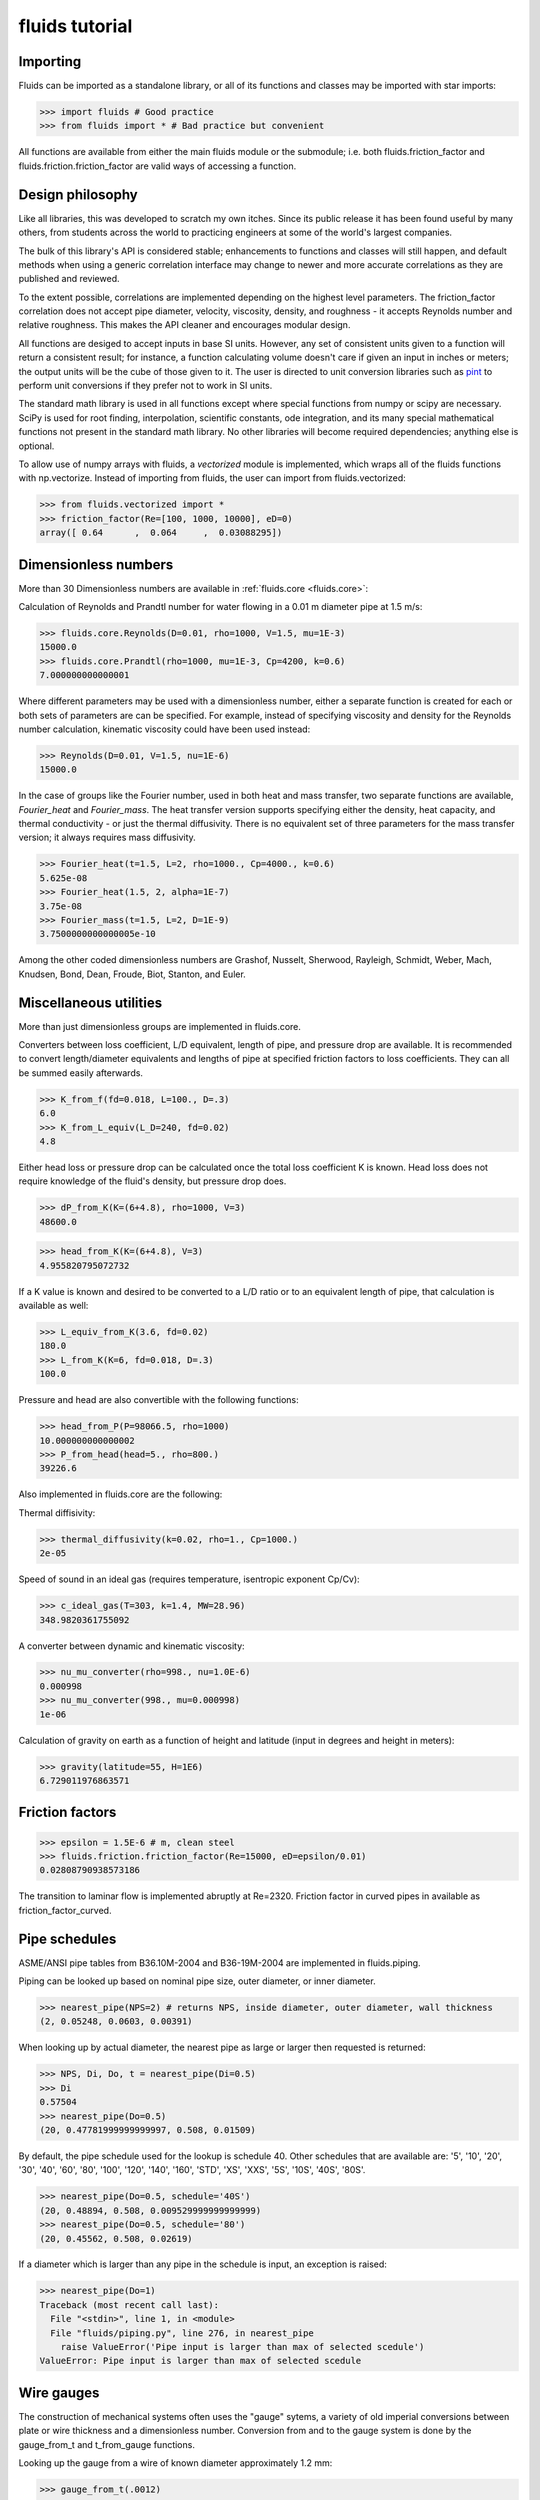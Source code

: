 fluids tutorial
===============

Importing
---------

Fluids can be imported as a standalone library, or all of its functions
and classes may be imported with star imports:

>>> import fluids # Good practice
>>> from fluids import * # Bad practice but convenient

All functions are available from either the main fluids module or the 
submodule; i.e. both fluids.friction_factor and 
fluids.friction.friction_factor are valid ways of accessing a function.

Design philosophy
-----------------
Like all libraries, this was developed to scratch my own itches. Since its
public release it has been found useful by many others, from students across 
the world to practicing engineers at some of the world's largest companies.

The bulk of this library's API is considered stable; enhancements to 
functions and classes will still happen, and default methods when using a generic 
correlation interface may change to newer and more accurate correlations as
they are published and reviewed.

To the extent possible, correlations are implemented depending on the highest
level parameters. The friction_factor correlation does not accept pipe diameter,
velocity, viscosity, density, and roughness - it accepts Reynolds number and
relative roughness. This makes the API cleaner and encourages modular design.

All functions are desiged to accept inputs in base SI units. However, any 
set of consistent units given to a function will return a consistent result;
for instance, a function calculating volume doesn't care if given an input in
inches or meters; the output units will be the cube of those given to it.
The user is directed to unit conversion libraries such as 
`pint <https://github.com/hgrecco/pint>`_ to perform unit conversions if they
prefer not to work in SI units.

The standard math library is used in all functions except where special
functions from numpy or scipy are necessary. SciPy is used for root finding,
interpolation, scientific constants, ode integration, and its many special
mathematical functions not present in the standard math library. No other 
libraries will become required dependencies; anything else is optional.

To allow use of numpy arrays with fluids, a `vectorized` module is implemented,
which wraps all of the fluids functions with np.vectorize. Instead of importing
from fluids, the user can import from fluids.vectorized:

>>> from fluids.vectorized import *
>>> friction_factor(Re=[100, 1000, 10000], eD=0)
array([ 0.64      ,  0.064     ,  0.03088295])

Dimensionless numbers
---------------------

More than 30 Dimensionless numbers are available in :ref:`fluids.core <fluids.core>`:

Calculation of Reynolds and Prandtl number for water flowing in a 0.01 m 
diameter pipe at 1.5 m/s:

>>> fluids.core.Reynolds(D=0.01, rho=1000, V=1.5, mu=1E-3)
15000.0
>>> fluids.core.Prandtl(rho=1000, mu=1E-3, Cp=4200, k=0.6)
7.000000000000001

Where different parameters may be used with a dimensionless number, either
a separate function is created for each or both sets of parameters are can
be specified. For example, instead of specifying viscosity and density for the
Reynolds number calculation, kinematic viscosity could have been used instead:

>>> Reynolds(D=0.01, V=1.5, nu=1E-6)
15000.0

In the case of groups like the Fourier number, used in both heat and mass
transfer, two separate functions are available, `Fourier_heat` and 
`Fourier_mass`. The heat transfer version supports specifying either the 
density, heat capacity, and thermal conductivity - or just the thermal 
diffusivity. There is no equivalent set of three parameters for the mass
transfer version; it always requires mass diffusivity.

>>> Fourier_heat(t=1.5, L=2, rho=1000., Cp=4000., k=0.6)
5.625e-08
>>> Fourier_heat(1.5, 2, alpha=1E-7)
3.75e-08
>>> Fourier_mass(t=1.5, L=2, D=1E-9)
3.7500000000000005e-10

Among the other coded dimensionless numbers are Grashof, Nusselt, Sherwood, 
Rayleigh, Schmidt, Weber, Mach, Knudsen, Bond, Dean, Froude, Biot, Stanton, 
and Euler.

Miscellaneous utilities
-----------------------
More than just dimensionless groups are implemented in fluids.core.

Converters between loss coefficient, L/D equivalent, length of pipe, and
pressure drop are available.
It is recommended to convert length/diameter equivalents and lengths of pipe
at specified friction factors to loss coefficients. They can all be summed
easily afterwards.

>>> K_from_f(fd=0.018, L=100., D=.3)
6.0
>>> K_from_L_equiv(L_D=240, fd=0.02)
4.8

Either head loss or pressure drop can be calculated once the total loss 
coefficient K is known. Head loss does not require knowledge of the fluid's
density, but pressure drop does.

>>> dP_from_K(K=(6+4.8), rho=1000, V=3)
48600.0

>>> head_from_K(K=(6+4.8), V=3)
4.955820795072732

If a K value is known and desired to be converted to a L/D ratio or to an
equivalent length of pipe, that calculation is available as well:

>>> L_equiv_from_K(3.6, fd=0.02)
180.0
>>> L_from_K(K=6, fd=0.018, D=.3)
100.0

Pressure and head are also convertible with the following functions:

>>> head_from_P(P=98066.5, rho=1000)
10.000000000000002
>>> P_from_head(head=5., rho=800.)
39226.6

Also implemented in fluids.core are the following:

Thermal diffisivity:

>>> thermal_diffusivity(k=0.02, rho=1., Cp=1000.)
2e-05

Speed of sound in an ideal gas (requires temperature, isentropic exponent Cp/Cv):

>>> c_ideal_gas(T=303, k=1.4, MW=28.96)
348.9820361755092

A converter between dynamic and kinematic viscosity:

>>> nu_mu_converter(rho=998., nu=1.0E-6)
0.000998
>>> nu_mu_converter(998., mu=0.000998)
1e-06

Calculation of gravity on earth as a function of height and latitude (input
in degrees and height in meters):

>>> gravity(latitude=55, H=1E6)
6.729011976863571

    
Friction factors
----------------


>>> epsilon = 1.5E-6 # m, clean steel
>>> fluids.friction.friction_factor(Re=15000, eD=epsilon/0.01)
0.02808790938573186

The transition to laminar flow is implemented abruptly at Re=2320.
Friction factor in curved pipes in available as friction_factor_curved.


Pipe schedules
--------------
ASME/ANSI pipe tables from B36.10M-2004 and B36-19M-2004 are implemented 
in fluids.piping.

Piping can be looked up based on nominal pipe size, outer diameter, or
inner diameter.

>>> nearest_pipe(NPS=2) # returns NPS, inside diameter, outer diameter, wall thickness
(2, 0.05248, 0.0603, 0.00391) 

When looking up by actual diameter, the nearest pipe as large or larger 
then requested is returned:

>>> NPS, Di, Do, t = nearest_pipe(Di=0.5)
>>> Di
0.57504
>>> nearest_pipe(Do=0.5)
(20, 0.47781999999999997, 0.508, 0.01509)

By default, the pipe schedule used for the lookup is schedule 40. Other schedules 
that are available are: '5', '10', '20', '30', '40', '60', '80', '100',
'120', '140', '160', 'STD', 'XS', 'XXS', '5S', '10S', '40S', '80S'.

>>> nearest_pipe(Do=0.5, schedule='40S')
(20, 0.48894, 0.508, 0.009529999999999999)
>>> nearest_pipe(Do=0.5, schedule='80')
(20, 0.45562, 0.508, 0.02619)

If a diameter which is larger than any pipe in the schedule is input, an
exception is raised:

>>> nearest_pipe(Do=1)
Traceback (most recent call last):
  File "<stdin>", line 1, in <module>
  File "fluids/piping.py", line 276, in nearest_pipe
    raise ValueError('Pipe input is larger than max of selected scedule')
ValueError: Pipe input is larger than max of selected scedule


Wire gauges
-----------

The construction of mechanical systems often uses the "gauge" sytems, a variety
of old imperial conversions between plate or wire thickness and a dimensionless
number. Conversion from and to the gauge system is done by the gauge_from_t and
t_from_gauge functions.

Looking up the gauge from a wire of known diameter approximately 1.2 mm:

>>> gauge_from_t(.0012)
18

The reverse conversion:

>>> t_from_gauge(18)
0.001245

Other schedules are also supported: 

* Birmingham Wire Gauge (BWG) ranges from 0.2 (0.5 inch) to 36 (0.004 inch).
* American Wire Gauge (AWG) ranges from 0.167 (0.58 inch) to 51 (0.00099
  inch). These are used for electrical wires.
* Steel Wire Gauge (SWG) ranges from 0.143 (0.49 inch) to 51 (0.0044 inch).
  Also called Washburn & Moen wire gauge, American Steel gauge, Wire Co.
  gauge, and Roebling wire gauge.
* Music Wire Gauge (MWG) ranges from 0.167 (0.004 inch) to 46 (0.18
  inch). Also called Piano Wire Gauge.
* British Standard Wire Gage (BSWG) ranges from 0.143 (0.5 inch) to
  51 (0.001 inch). Also called Imperial Wire Gage (IWG).
* Stub's Steel Wire Gage (SSWG) ranges from 1 (0.227 inch) to 80 (0.013 inch)

>>> t_from_gauge(18, schedule='AWG')
0.00102362




Tank geometry
-------------

Sizing of vessels and storage tanks is implemented in an object-oriented way 
as TANK in fluids.geometry. All results use the exact equations; all are
documented in the many functions in :ref:`<fluids.geometry>`

>>> T1 = TANK(D=1.2, L=4, horizontal=False)
>>> T1.V_total, T1.A # Total volume of the tank and its surface area
4.523893421169302, 17.34159144781566

By default, tanks are cylinders without heads. Tank heads can be specified
to be conical, ellipsoidal, torispherical, guppy, or spherical. The heads can 
be specified independently. The diameter and length are not required;
the total volume desired can be specified along with the length to 
diameter ratio.

>>> T1 = TANK(V=10, L_over_D=0.7, sideB='conical', horizontal=False)
>>> T1.L, T1.D
(1.7731788548899077, 2.5331126498427254)

Conical, ellipsoidal, guppy and spherical heads are all governed only
by one parameter, `a`, the distance the head extends out from the main
tank body. Torispherical heads are governed by two parameters `k` and `f`.
If these parameters are not provided, the distance the head extends out
will be 25% of the size of the tank's diameter. For torispherical heads, the
distance is similar but more complicated.

>>> TANK(D=10., V=500, horizontal=False, sideA='ellipsoidal', sideB='ellipsoidal', sideA_a=1, sideB_a=1)
<Vertical tank, V=500.000000 m^3, D=10.000000 m, L=5.032864 m, ellipsoidal heads, a=1.000000 m.>

Each TANK has __repr__ implemented, to describe the tank when printed.

Torispherical tanks default to the ratios specified as ASME F&D. Other 
standard ratios can also be used; the documentation for :ref:`<TANK>` lists
their values. Here we implement DIN 28011's ratios.

>>> TANK(D=0.01, V=0.25, horizontal=False, sideA='torispherical', sideB='torispherical')
<Vertical tank, V=0.250000 m^3, D=0.010000 m, L=3183.096137 m, torispherical heads, a=0.001693 m.>
>>> DIN = TANK(L=3, D=5, horizontal=False, sideA='torispherical', sideB='torispherical', sideA_f=1, sideA_k=0.1, sideB_f=1, sideB_k=0.1)
>>> print(DIN)
<Vertical tank, V=90.299352 m^3, D=5.000000 m, L=3.000000 m, torispherical heads, a=0.968871 m.>

Partial volume lookups are also useful. This is useful when the height of fluid
in the tank is known, but not the volume. The reverse calculation is also
implemented, and useful when doing dynamic simulation and to calculate the new
height after a specified volume of liquid is removed.

>>> DIN.h_max
4.937742251701451
>>> DIN.h_from_V(40)
2.3760173045849315
>>> DIN.V_from_h(4.1)
73.83841540117238

Surface areas of the heads and the main body are available as well as the total
surface area of the tank.

>>> DIN.A_sideA, DIN.A_sideB, DIN.A_lateral, DIN.A
(24.7496775831724, 24.7496775831724, 47.12388980384689, 96.62324497019169)

Miscellaneous geometry
----------------------
In addition to sizing all sorts of tanks, helical coils are supported and so are 
a number of other simple calculations.

Sphericity is implemented, requiring a calculated surface area and volume. 
For a cube of side length 3, the surface area is 6*a^2=54 and volume a^3=27.
Its sphericity is then:

>>> sphericity(A=54, V=27)
0.8059959770082346

Aspect ratio of a rectangle 0.2 m by 2 m:

>>> aspect_ratio(.2, 2)
0.1

Circularity, a parameter used to characterize 2d images of particles, is implemented.
For a rectangle, one side length = 1, second side length = 100:

>>> D1 = 1
>>> D2 = 100
>>> A = D1*D2
>>> P = 2*D1 + 2*D2
>>> circularity(A, P)
0.030796908671598795


Atmospheric properties
----------------------
Four main classes are available to model the atmosphere. They are the
US Standard Atmosphere 1976 (ATMOSPHERE_1976), a basic
but very quick model; the NRLMSISE 00 model, substantially more powerful and
accurate and still the standard to this day (ATMOSPHERE_NRLMSISE00); and two
models for wind speed only, Horizontal Wind Model 1993 (hwm93) and 
Horizontal Wind Model 2014 (hwm14). The two horizontal wind models are actually
fortran codes, and are not compilled automatically on installation.

ATMOSPHERE_1976 is the simplest model, and very suitable for basic engineering
purposes. It supports atmospheric temperature, density, and pressure as a 
function of elevation. Optionally, a local temperature difference from earth's
average can be specified to correct the model to local conditions but this is 
only a crude approximation.

Conditions 5 km into the air:

>>> atm = ATMOSPHERE_1976(Z=5000)
>>> atm.T, atm.P, atm.rho
(255.67554322180348, 54048.28614576141, 0.7364284207799743)

The standard also specifies simplistic formulas for calculating the thermal 
conductivity, viscosity, speed of sound, and gravity at a given elevation:

>>> atm.g, atm.mu, atm.k, atm.v_sonic
(9.791241076982665, 1.628248135362207e-05, 0.02273190295142526, 320.5455196704035)

Those property routines are static methods, and can be used without instantiating
an atmosphere object:

>>> ATMOSPHERE_1976.gravity(Z=1E5)
9.505238763515356
>>> ATMOSPHERE_1976.sonic_velocity(T=300)
347.22080908230015
>>> ATMOSPHERE_1976.viscosity(T=400)
2.285266457680251e-05
>>> ATMOSPHERE_1976.thermal_conductivity(T=400)
0.033657148617592114

ATMOSPHERE_NRLMSISE00 is the recommended model, and calculates atmospheric density,
temperature, and pressure as a function of height, latitude/longitude, day of year, 
and seconds since start of day. The model can also take into account solar and 
geomagnetic disturbances which effect the atmosphere at very high elevations
if more parameters are provided. It is valid up to 1000 km. This model
is somewhat slow; it is a Python port of the fortran version, created by Joshua 
Milas. It does not support gravity profiles or transport properties, but does 
calculate the composition of the atmosphere (He, O, N2, O2, Ar, H2, N2 as 
constituents).

1000 m elevation, 45 degrees latitude and longitude, 150th day of year, 0 seconds in:

>>> atm = ATMOSPHERE_NRLMSISE00(Z=1E3, latitude=45, longitude=45, day=150)
>>> atm.T, atm.P, atm.rho
(285.54408606237405, 90394.40851588511, 1.1019062026405517)

The composition of the atmosphere is specified in terms of individual molecules/m^3:

>>> atm.N2_density, atm.O2_density
(1.7909954550444606e+25, 4.8047035072477747e+24)

This model uses the ideal gas law to convert particle counts to mass density.
Mole fractions of each species are available as well.

>>> atm.components
['N2', 'O2', 'Ar', 'He', 'O', 'H', 'N']
>>> atm.zs
[0.7811046347676225, 0.2095469403691101, 0.009343183088772914, 5.241774494627779e-06, 0.0, 0.0, 0.0]

The horizontal wind models have almost the same API, and calculate wind speed
and direction as a function of elevation, latitude, longitude, day of year and
time of day. hwm93 can also take as an argument local geomagnetic conditions 
and solar activity, but this effect was found to be so negligible it was removed
from future versions of the model such as hwm14.

Calculation of wind velocity, meridional (m/sec Northward) and zonal (m/sec
Eastward) for 1000 m elevation, 45 degrees latitude and longitude, 150th day
of year, 0 seconds in, with both models:

>>> hwm93(Z=1000, latitude=45, longitude=45, day=150)
[-0.0038965975400060415, 3.8324742317199707]
>>> hwm14(Z=1000, latitude=45, longitude=45, day=150)
[-0.9920163154602051, 0.4105832874774933]

These wind velocities are only historical normals; conditions may vary year to 
year. 


Compressor sizing
-----------------
Both isothermal and isentropic/polytropic compression models are implemented in
fluids.compressible. Isothermal compression calculates the work required to compress a gas from
one pressure to another at a specified temperature. This is the best possible case 
for compression; all actual compresssors require more work to do the compression.
By making the compression take a large number of stages and cooling the gas
between stages, this can be approached reasonable closely. Integrally 
geared compressors are often used for this purpose.

>>> isothermal_work_compression(P1=1E5, P2=1E6, T=300)
5743.425357533477

Work is calculated on a J/mol basis. If the second pressure is lower than the
first, a negative work will result and you are modeling an expander instead
of a compressor. Gas compressibility factor can also be specified. The lower
the gas's compressibility factor, the less power required to compress it.

>>> isothermal_work_compression(P1=1E6, P2=1E5, T=300)
-5743.425357533475
>>> isothermal_work_compression(P1=1E5, P2=1E6, T=300, Z=0.95)
5456.2540896568025

There is only one function implemented to model both isentropic and polytropic
compressors, as the only difference is that a polytropic exponent `n` is used
instead of the gas's isentropic exponent Cp/Cv `k` and the type of efficiency
is changed. The model requires initial temperature, inlet and outlet pressure,
isentropic exponent or polytropic exponent, and optionally an efficiency.

Compressing air from 1 bar to 10 bar, with inlet temperature of 300 K and
efficiency of 78%:

>>> isentropic_work_compression(P1=1E5, P2=1E6, T1=300, k=1.4, eta=0.78) # work, J/mol
10416.873455626454

The model allows for the inlet or outlet pressure or efficiency to be calculated
instead of the work:

>>> isentropic_work_compression(T1=300, P1=1E5, P2=1E6, k=1.4, W=10416) # Calculate efficiency
0.7800654085434559
>>> isentropic_work_compression(T1=300, P1=1E5, k=1.4, W=10416, eta=0.78) # Calculate P2
999858.5366533266
>>> isentropic_work_compression(T1=300, P2=1E6, k=1.4, W=10416, eta=0.78) # Calculate P1
100014.14833613831

The approximate temperature rise can also be calculated with the function
isentropic_T_rise_compression.

>>> T2 = isentropic_T_rise_compression(P1=1E5, P2=1E6, T1=300, k=1.4, eta=0.78)
>>> T2, T2-300 # outlet temperature and temperature rise, K
(657.960664955096, 357.96066495509604)

It is more accurate to use an enthalpy-based model which incorporates departure
functions.

Polytropic exponents and efficiencies are convertible to isentropic exponents and
efficiencies.  For the above example, with k=1.4 and `eta_s`=0.78:

>>> eta_p = isentropic_efficiency(P1=1E5, P2=1E6, k=1.4, eta_s=0.78) # with eta_s specified, returns polytropic efficiency
>>> n = polytropic_exponent(k=1.4, eta_p=eta_p)
>>> eta_p, n
(0.8376785349411107, 1.517631868575738)

With those results, we can prove the calculation worked by calculating the
work required using these polytropic inputs:

>>> isentropic_work_compression(P1=1E5, P2=1E6, T1=300, k=n, eta=eta_p)
10416.873455626452

The work is the same as calculated with the original inputs. Note that the 
conversion is specific to three inputs: Inlet pressure; outlet pressure;
and isentropic exponent `k`. If any of those change, then the calculated
polytropic exponent and efficiency will be different as well.

To go in the reverse direction, we take the case of isentropic exponent 
k =Cp/Cv=1.4, eta_p=0.83 The power is calculated to be:

We first need to calculate the polytropic exponent from the polytropic
efficiency:

>>> n = polytropic_exponent(k=1.4, eta_p=0.83)
>>> print(n)
1.5249343832

>>> isentropic_work_compression(P1=1E5, P2=1E6, T1=300, k=n, eta=0.83)
10556.494602042329

Converting polytropic efficiency to isentropic efficiency:

>>> eta_s = isentropic_efficiency(P1=1E5, P2=1E6, k=1.4, eta_p=0.83)
>>> print(eta_s)
0.7588999047069671

Checking the calculated power is the same:

>>> isentropic_work_compression(P1=1E5, P2=1E6, T1=300, k=1.4, eta=eta_s)
10556.494602042327

Gas pipeline sizing
-------------------

The standard isothermal compressible gas flow is fully implemented, and through
a variety of numerical and analytical expressions, can solve for any of the
following parameters:

* Mass flow rate
* Upstream pressure (numerical)
* Downstream pressure (analytical or numerical if an overflow occurs)
* Diameter of pipe (numerical)
* Length of pipe

Solve for the mass flow rate of gas (kg/s) flowing through a 1 km long 0.5 m
inner diameter pipeline, initially at 10 bar with a density of 11.3 kg/m^3
going downstream to a pressure of 9 bar.

>>> isothermal_gas(rho=11.3, fd=0.00185, P1=1E6, P2=9E5, L=1000, D=0.5)
145.4847572636031

The same case, but sizing the pipe to take 100 kg/s of gas:

>>> isothermal_gas(rho=11.3, fd=0.00185, P1=1E6, P2=9E5, L=1000, m=100)
0.42971708911060613

The same case, but determining what the outlet pressure will be if 200 kg/s
flow in the 0.5 m diameter pipe:

>>> isothermal_gas(rho=11.3, fd=0.00185, P1=1E6, D=0.5, L=1000, m=200)
784701.0681827427

Determining pipe length from known diameter, pressure drop, and mass flow
(possible but not necessarily useful):

>>> isothermal_gas(rho=11.3, fd=0.00185, P1=1E6, P2=9E5, D=0.5, m=150)
937.3258027759333

Not all specified mass flow rates are possible. At a certain downstream
pressure, chocked flow will develop - that downstream pressure is that
at which the mass flow rate reaches a maximum. An exception will be
raised if such an input is specified:

>>> isothermal_gas(rho=11.3, fd=0.00185, P1=1E6, L=1000, D=0.5, m=260)
Exception: The desired mass flow rate cannot be achieved with the specified upstream pressure; the maximum flowrate is 257.216733 at an downstream pressure of 389699.731765
>>> isothermal_gas(rho=11.3, fd=0.00185, P1=1E6, P2=3E5, L=1000, D=0.5)
Exception: Given outlet pressure is not physically possible due to the formation of choked flow at P2=389699.731765, specified outlet pressure was 300000.000000

The downstream pressure at which chocked flow occurs can be calculated directly
as well:

>>> P_isothermal_critical_flow(P=1E6, fd=0.00185, L=1000., D=0.5)
389699.7317645518

A number of limitations exist with respect to the accuracy of this model:
    
* Density dependence is that of an ideal gas.
* If calculating the pressure drop, the average gas density cannot
  be known immediately; iteration must be used to correct this.
* The friction factor depends on both the gas density and velocity,
  so it should be solved for iteratively as well. It changes throughout
  the pipe as the gas expands and velocity increases.
* The model is not easily adapted to include elevation effects due to 
  the acceleration term included in it.
* As the gas expands, it will change temperature slightly, further
  altering the density and friction factor.
  
We can explore how the gas density and friction factor effect the model using
the `thermo library <https://github.com/CalebBell/thermo>`_ for chemical properties.

Compute the downstream pressure of 50 kg/s of natural gas flowing in a 0.5 m 
diameter pipeline for 1 km, roughness = 5E-5 m:
 
>>> from thermo import *
>>> from fluids import *
>>> D = 0.5
>>> L = 1000
>>> epsilon = 5E-5
>>> S1 = Stream('natural gas', P=1E6, m=50)
>>> V = S1.Q/(pi/4*D**2)
>>> Re = S1.Reynolds(D=D, V=V)
>>> fd = friction_factor(Re=Re, eD=epsilon/D)
>>> P2 = isothermal_gas(rho=S1.rho, fd=fd, P1=S1.P, D=D, L=L, m=S1.m)
>>> 877852.8365849017

In the above example, the friction factor was calculated using the density
and velocity of the gas when it enters the stream. However, the average values,
at the middle pressure, and more representative. We can iterate to observe
the effect of using the average values:

>>> for i in range(10):
>>>     S2 = Stream('natural gas', P=0.5*(P2+S1.P), m=50)
>>>     V = S2.Q/(pi/4*D**2)
>>>     Re = S2.Reynolds(D=D, V=V)
>>>     fd = friction_factor(Re=Re, eD=epsilon/D)
>>>     P2 = isothermal_gas(rho=S2.rho, fd=fd, P1=S1.P, D=D, L=L, m=S1.m)
>>>     print(P2)
868992.832357
868300.621412
868246.236225
868241.961444
868241.625427
868241.599014
868241.596938
868241.596775
868241.596762
868241.596761

As can be seen, the system converges very quickly. The difference in calculated
pressure drop is approximately 1%.

Gas pipeline sizing: Empirical equations
----------------------------------------
In addition to the actual model, many common simplifications used in industry
are implemented as well. These are equally capable of solving for any of the
following inputs:

* Mass flow rate
* Upstream pressure
* Downstream pressure
* Diameter of pipe
* Length of pipe

None of these models include an acceleration term. In addition to reducing 
their accuracy, it allows all solutions for the above variables to be analytical.
These models cannot predict the occurrence of chocked flow, and model only
turbulent, not laminar, flow. Most of these models do not depend on the gas's
viscosity.

Rather than using mass flow rate, they use specific gravity and volumetric 
flow rate. The volumetric flow rate is specified with respect to a reference
temperature and pressure. The defaults are 288.7 K and 101325 Pa, dating to
the old imperial standard of 60° F. The specific gravity is with respect to 
air at the reference conditions. As the ideal gas law is used in each of 
these models, in addition to pressure and specific gravity the average 
temperature in the pipeline is required. Average compressibility factor is
an accepted input to all models and corrects the ideal gas law's ideality. 

The full list of approximate models is as follows:

* Panhandle_A
* Panhandle_B
* Weymouth
* Oliphant
* Fritzsche
* Muller
* IGT
* Spitzglass_high
* Spitzglass_low

As an example, calculating flow for a pipe with diameter 0.34 m, upstream 
pressure 90 bar and downstream pressure 20 bar, 160 km long, 0.693 specific
gravity and with an average temperature in the pipeline of 277.15 K:

>>> Panhandle_A(D=0.340, P1=90E5, P2=20E5, L=160E3, SG=0.693, Tavg=277.15)
42.56082051195928

Each model also includes a pipeline efficiency term, ranging from 0 to 1. These
are just empirical correction factors, Some of the models were developed with 
theory and a correction factor applied always; others are more empirical, and
have a default correction factor. 0.92 is the default for the Panhandle A/B,
Weymouth, and Oliphant models; the rest default to a correction of 1 i.e. no
correction at all.

The Muller and IGT models are the most accurate and recent approximations.
They both depend on viscosity.

>>> Muller(D=0.340, P1=90E5, P2=20E5, L=160E3, SG=0.693, mu=1E-5, Tavg=277.15)
60.45796698148659
>>> IGT(D=0.340, P1=90E5, P2=20E5, L=160E3, SG=0.693, mu=1E-5, Tavg=277.15)
48.92351786788815

These empirical models are included because they are mandated in many industrial
applications regardless of their accuracy, and correction factors have already 
been determined.

A great deal of effort was spent converting these models to base SI units
and checking the coefficients used in each model with multiple sources. 
In many cases multiple sets of coefficients are available for a model;
the most authoritative or common ones were used in those cases.



Drag and terminal velocity
--------------------------
A number of spherical particle drag correlations are implemented.

In the simplest case, consider a spherical particle of diameter D=1 mm,
density=3400 kg/m^3, traveling at 30 m/s in air with viscosity mu=1E-5 Pa*s
and density 1.2 kg/m^3.

We calculate the particle Reynolds number:

>>> Re = Reynolds(V=30, rho=1.2, mu=1E-5, D=1E-3)
>>> Re
3599.9999999999995

The drag coefficient `Cd` can be calculated with no other parameters:

>>> drag_sphere(Re)
0.3914804681941151

The terminal velocity of the particle is easily calculated with the 
`v_terminal` function. 

>>> v_terminal(D=1E-3, rhop=3400, rho=1.2, mu=1E-5)
8.971223953182939

Very often, we are not interested in just what the velocity of the particle will
be at terminal conditions, but on the distance it will travel and the particle will
never have time to reach terminal conditions. An integrating function is available 
to do that. Consider that same particle being shot directly down from a helicopter
100 m high. 

The integrating function, integrate_drag_sphere, performs the integral with respect
to time. At one second, we can see the (velocity, distance travelled):

>>> integrate_drag_sphere(D=1E-3, rhop=3400., rho=1.2, mu=1E-5, t=1, V=30, distance=True)
(10.561878111154627, 15.60790417764922)

After integrating to 10 seconds, we can see the particle has travelled 97 meters and is
almost on the ground. 

>>> integrate_drag_sphere(D=1E-3, rhop=3400., rho=1.2, mu=1E-5, t=10, V=30, distance=True)
(8.971223987066322, 97.13276290361276)

For this example simply using the terminal velocity would have given an accurate estimation
of distance travelled:

>>> 8.971223953182939*10
89.7122395318294

Many engineering applications such as direct contact condensers do operate far from terminal
velocity however, and this function is useful there.

Pressure drop through packed beds
---------------------------------

Twelve different packed bed pressure drop correlations are available. A meta
function which allows any of them to be selected and automatically selects
the most accurate correlation for the given parameters.

Pressure drop through a packed bed depends on the density, viscosity and  
velocity of the fluid, as well as the diameter of the particles, the amount
of free space in the bed (voidage), and to a lesser amount the ratio of 
particle to tube diameter and the shape of the particles. 

Consider 0.8 mm pebbles with 40% empty space with water flowing through a 2 m  
column creeping flow at a superficial velocity of 1 mm/s. We can calculate the 
pressure drop as follows:

>>> dP_packed_bed(dp=8E-4, voidage=0.4, vs=1E-3, rho=1E3, mu=1E-3, L=2)
2876.565391768883 # Pa

The method can be specified manually as well, for example the commonly used Ergun equation:

>>> dP_packed_bed(dp=8E-4, voidage=0.4, vs=1E-3, rho=1E3, mu=1E-3, L=2, Method='Ergun')
2677.734374999999

Incorporation of the tube diameter will add wall effects to the model.

>>> dP_packed_bed(dp=8E-4, voidage=0.4, vs=1E-3, rho=1E3, mu=1E-3, L=2, Dt=0.01)
2510.3251325096853

Models can be used directly as well. The length of the column is an optional
input; if not provided, the result will be in terms of Pa/m.

>>> KTA(dp=8E-4, voidage=0.4, vs=1E-3, rho=1E3, mu=1E-3) # A correlation standardized for use in pebble reactors
1440.409277034248

If the column diameter was 0.5 m, the flow rate would be:

>>> .001*(pi/4*0.5**2) # superficial_velocity*A_column
0.00019634954084936208 # m^3/s

The holdup (total volume of the column holding fluid not particles) would be:

>>> (pi/4*0.5**2)*(2)*0.4 # A_column*H_column*voidage
0.15707963267948966 # m^3


Not all particles are spherical. There have been correlations published for 
specific shapes, but what is often performed is simply an adjustment of particle
diameter by its sphericity in the correlation, with the effective `dp` used
as the product of the actual `dp` and the sphericity of the particle. The less
spherical the particles, the higher the pressure drop. This is supported in 
all of the correlations.

>>> dP_packed_bed(dp=8E-4, voidage=0.4, vs=1E-3, rho=1E3, mu=1E-3, L=2, Dt=0.01, sphericity=0.9)
3050.419598116882

While it is easy to measure the volume of particles added to a given column 
and determine the voidage experimentally, this does not help in the design process.
Several authors have methodically filled columns with particles of different sizes and
created correlations in terms of sphericity and particle to tube diameter ratios.
Three such correlations are implemented in fluids, one generally using sphericity,
one for spheres, and one for cylinders.

1 mm spheres in a 5 cm diameter tube:

>>> voidage_Benyahia_Oneil_spherical(Dp=.001, Dt=.05)
0.3906653157443224

1 mm diameter cylinder 5 mm long in a 5 cm diameter tube:

>>> V_cyl = V_cylinder(D=0.001, L=0.005)
>>> D_sphere_eq = (6*V_cyl/pi)**(1/3.)
>>> A_cyl = A_cylinder(D=0.001, L=0.005)
>>> sph = sphericity(A=A_cyl, V=V_cyl)
>>> voidage_Benyahia_Oneil_cylindrical(Dpe=D_sphere_eq, Dt=0.05, sphericity=sph)
0.3754895273247688

Same calculation, but using the general correlation for all shapes:

>>> voidage_Benyahia_Oneil(Dpe=D_sphere_eq, Dt=0.05, sphericity=sph)
0.4425769555048246

Pressure drop through piping
----------------------------
It is straightforward to calculate the pressure drop of fluid flowing in a 
pipeline with any number of fittings using the fluids library.

15 m of piping, with a sharp entrance and sharp exit, two 30 degree miter 
bends, one rounded bend 45 degrees, 1 sharp contraction to half the pipe
diameter and 1 sharp expansion back to the normal pipe diameter (water,
V=3 m/s, Di=0.05, roughness 0.01 mm):

>>> Re = Reynolds(V=3, D=0.05, rho=1000, mu=1E-3)
>>> fd = friction_factor(Re, eD=1E-5/0.05)
>>> K = K_from_f(fd=fd, L=15, D=0.05)
>>> K += entrance_sharp()
>>> K += exit_normal()
>>> K += 2*bend_miter(angle=30)
>>> K += bend_rounded(Di=0.05, angle=45, fd=fd)
>>> K += contraction_sharp(Di1=0.05, Di2=0.025)
>>> K += diffuser_sharp(Di1=0.025, Di2=0.05)
>>> dP_from_K(K, rho=1000, V=3)
37920.51140146369


Electric motor sizing
---------------------
Motors are available in standard sizes, mostly as designated by the
National Electrical Manufacturers Association (NEMA). To easily determine what
the power of a motor will actually be once purchased, motor_round_size implements
rounding up of a motor power to the nearest size. NEMA standard motors are
specified in terms of horsepower.

>>> motor_round_size(1E5) # 100 kW motor
111854.98073734052 # 11.8% larger than desired
>>> from scipy.constants import hp
>>> motor_round_size(1E5)/hp # convert to hp
150.0

Motors are designed to generate a certain amount of power, but they themselves are 
not 100% efficient at doing this and require more power due to efficiency losses.
Many minimum values for motor efficiency are standardized. The Canadian standard
for this is implemented in fluids as CSA_motor_efficiency.

>>> CSA_motor_efficiency(P=5*hp)
0.855

Most motors are not enclosed (the default assumption), but those that are closed
are more efficient. 

>>> CSA_motor_efficiency(P=5*hp, closed=True)
0.875

The number of poles in a motor also affects its efficiency:

>>> CSA_motor_efficiency(P=5*hp, poles=6)
0.875

There is also a schedule of higher efficiency values standardized as well,
normally available at somewhat higher cost:

>>> CSA_motor_efficiency(P=5*hp, closed=True, poles=6, high_efficiency=True)
0.895

A motor will spin at more or less its design frequency, depending on its type.
However, if it does not meet sufficient resistance, it will not be using its
design power. This is good and bad - less power is used, but as a motor 
drops under 50% of its design power, its efficiency becomes terrible. A function
has been written based on generic performance curves to estimate the underloaded
efficiency of a motor. Just how bad efficiency drops off depends on the design
power of a motor - higher power motors do better operating at low loads than 
small motors.

>>> motor_efficiency_underloaded(P=1E3, load=.9)
1
>>> motor_efficiency_underloaded(P=1E3, load=.2)
0.6639347559654663

This needs to be applied on top of the normal motor efficiency; for example,
that 1 kW motor at 20% load would have a net efficiency of:

>>> motor_efficiency_underloaded(P=1E3, load=.2)*CSA_motor_efficiency(P=1E3)
0.5329404286134798


Many motors have Variable Frequency Drives (VFDs) which allow them to vary the
speed of their rotation. The VFD is another source of inefficiency, but by allowing
the pump or other piece of equipment to vary its speed, a system may be designed to
be less energy intensive. For example, rather than running a pump at a certain
high frequency and controlling the flow with a large control valve, the flow 
rate can be controlled with the VFD directly.

The efficiency of a VFD depends on the maximum power it needs to be able to
generate, and the power it is actually generating at an instant (load).
A table of typical modern VFD efficiencies is implemented in fluids as
VFD_efficiency.

>>> VFD_efficiency(1E5) # 100 kW
0.97
>>> VFD_efficiency(5E3, load=.2) # 5 kW, 20% load
0.8562

